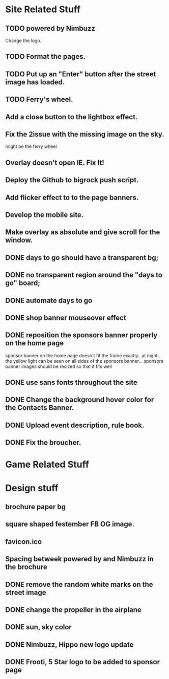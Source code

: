 * Site Related Stuff
** TODO powered by Nimbuzz
   Change the logo.
** TODO Format the pages.
** TODO Put up an "Enter" button after the street image has loaded.
** TODO Ferry's wheel.
** Add a close button to the lightbox effect.
** Fix the 2issue with the missing image on the sky.
   might be the ferry wheel
** Overlay doesn't open IE. Fix It!
** Deploy the Github to bigrock push script.
** Add flicker effect to to the page banners.
** Develop the mobile site.
** Make overlay as absolute and give scroll for the window.
** DONE days to go should have a transparent bg;
** DONE no transparent region around the "days to go" board;
** DONE automate days to go
** DONE shop banner mouseover effect
** DONE reposition the sponsors banner properly on the home page
   sponsor banner on the home page doesn't fit the frame exactly.. at night.. the yellow light can be seen on all sides of the sponsors banner... 
   sponsors banner images should be resized so that it fits well
** DONE use sans fonts throughout the site
** DONE Change the background hover color for the Contacts Banner.
** DONE Upload event description, rule book.
** DONE Fix the broucher.
* Game Related Stuff
* Design stuff
** brochure paper bg
** square shaped festember FB OG image.
** favicon.ico
** Spacing betweek powered by and Nimbuzz in the brochure
** DONE remove the random white marks on the street image
** DONE change the propeller in the airplane
** DONE sun, sky color
** DONE Nimbuzz, Hippo new logo update
** DONE Frooti, 5 Star logo to be added to sponsor page
